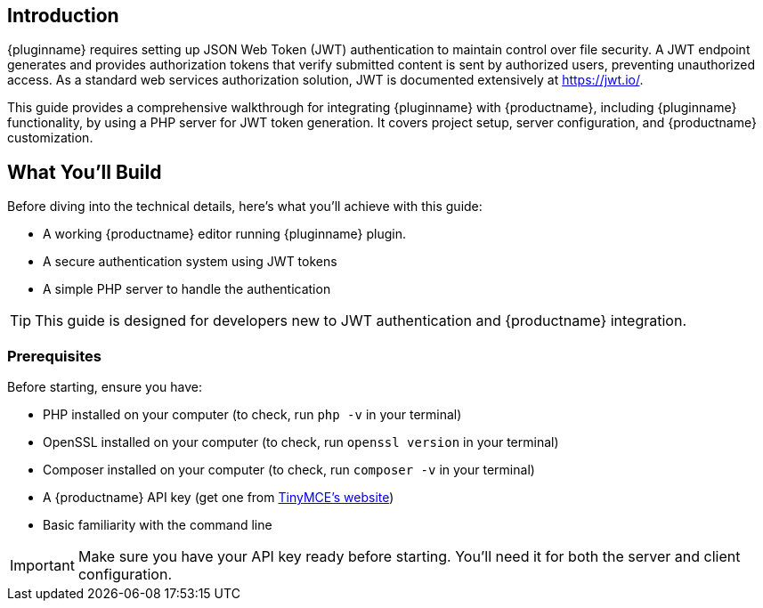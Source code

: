 == Introduction

{pluginname} requires setting up JSON Web Token (JWT) authentication to maintain control over file security. A JWT endpoint generates and provides authorization tokens that verify submitted content is sent by authorized users, preventing unauthorized access. As a standard web services authorization solution, JWT is documented extensively at link:https://jwt.io/[https://jwt.io/].

This guide provides a comprehensive walkthrough for integrating {pluginname} with {productname}, including {pluginname} functionality, by using a PHP server for JWT token generation. It covers project setup, server configuration, and {productname} customization.

== What You'll Build

Before diving into the technical details, here's what you'll achieve with this guide:

* A working {productname} editor running {pluginname} plugin.
* A secure authentication system using JWT tokens
* A simple PHP server to handle the authentication

[TIP]
====
This guide is designed for developers new to JWT authentication and {productname} integration.
====

=== Prerequisites

Before starting, ensure you have:

* PHP installed on your computer (to check, run `php -v` in your terminal)
* OpenSSL installed on your computer (to check, run `openssl version` in your terminal)
* Composer installed on your computer  (to check, run `composer -v` in your terminal)
* A {productname} API key (get one from link:https://www.tiny.cloud/signup[TinyMCE's website])
* Basic familiarity with the command line

[IMPORTANT]
====
Make sure you have your API key ready before starting. You'll need it for both the server and client configuration.
====